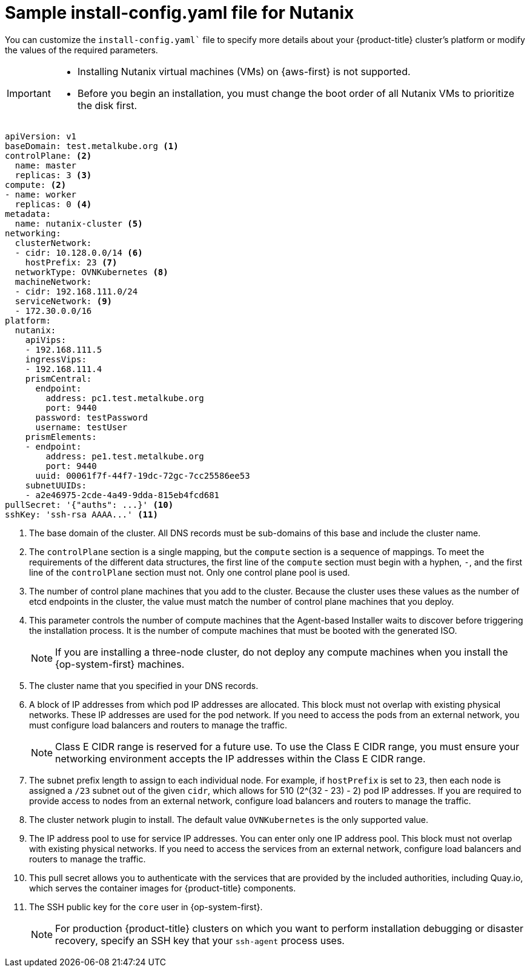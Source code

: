 // Module included in the following assemblies:

// * installing/installing_with_agent_based_installer/preparing-to-install-with-agent-based-installer.adoc


:_mod-docs-content-type: CONCEPT
[id="installation-nutanix-agent-installer-config-yaml_{context}"]
= Sample install-config.yaml file for Nutanix

You can customize the `install-config.yaml`` file to specify more details about your {product-title} cluster's platform or modify the values of the required parameters.

[IMPORTANT]
====
* Installing Nutanix virtual machines (VMs) on {aws-first} is not supported.

* Before you begin an installation, you must change the boot order of all Nutanix VMs to prioritize the disk first.
====

[source,yaml]
----
apiVersion: v1
baseDomain: test.metalkube.org <1>
controlPlane: <2>
  name: master
  replicas: 3 <3>
compute: <2>
- name: worker
  replicas: 0 <4>
metadata:
  name: nutanix-cluster <5>
networking:
  clusterNetwork:
  - cidr: 10.128.0.0/14 <6>
    hostPrefix: 23 <7>
  networkType: OVNKubernetes <8>
  machineNetwork:
  - cidr: 192.168.111.0/24
  serviceNetwork: <9>
  - 172.30.0.0/16
platform:
  nutanix:
    apiVips:
    - 192.168.111.5
    ingressVips:
    - 192.168.111.4
    prismCentral:
      endpoint:
        address: pc1.test.metalkube.org
        port: 9440
      password: testPassword
      username: testUser
    prismElements:
    - endpoint:
        address: pe1.test.metalkube.org
        port: 9440
      uuid: 00061f7f-44f7-19dc-72gc-7cc25586ee53
    subnetUUIDs:
    - a2e46975-2cde-4a49-9dda-815eb4fcd681
pullSecret: '{"auths": ...}' <10>
sshKey: 'ssh-rsa AAAA...' <11>
----
<1> The base domain of the cluster. All DNS records must be sub-domains of this base and include the cluster name.
<2> The `controlPlane` section is a single mapping, but the `compute` section is a sequence of mappings. To meet the requirements of the different data structures, the first line of the `compute` section must begin with a hyphen, `-`, and the first line of the `controlPlane` section must not. Only one control plane pool is used.
<3> The number of control plane machines that you add to the cluster. Because the cluster uses these values as the number of etcd endpoints in the cluster, the value must match the number of control plane machines that you deploy.
<4> This parameter controls the number of compute machines that the Agent-based Installer waits to discover before triggering the installation process. It is the number of compute machines that must be booted with the generated ISO.
+
[NOTE]
====
If you are installing a three-node cluster, do not deploy any compute machines when you install the {op-system-first} machines.
====
<5> The cluster name that you specified in your DNS records.
<6> A block of IP addresses from which pod IP addresses are allocated. This block must not overlap with existing physical networks. These IP addresses are used for the pod network. If you need to access the pods from an external network, you must configure load balancers and routers to manage the traffic.
+
[NOTE]
====
Class E CIDR range is reserved for a future use. To use the Class E CIDR range, you must ensure your networking environment accepts the IP addresses within the Class E CIDR range.
====
+
<7> The subnet prefix length to assign to each individual node. For example, if `hostPrefix` is set to `23`, then each node is assigned a `/23` subnet out of the given `cidr`, which allows for 510 (2^(32 - 23) - 2) pod IP addresses. If you are required to provide access to nodes from an external network, configure load balancers and routers to manage the traffic.
<8> The cluster network plugin to install. The default value `OVNKubernetes` is the only supported value.
<9> The IP address pool to use for service IP addresses. You can enter only one IP address pool. This block must not overlap with existing physical networks. If you need to access the services from an external network, configure load balancers and routers to manage the traffic.
<10> This pull secret allows you to authenticate with the services that are provided by the included authorities, including Quay.io, which serves the container images for {product-title} components.
<11> The SSH public key for the `core` user in {op-system-first}.
+
[NOTE]
====
For production {product-title} clusters on which you want to perform installation debugging or disaster recovery, specify an SSH key that your `ssh-agent` process uses.
====